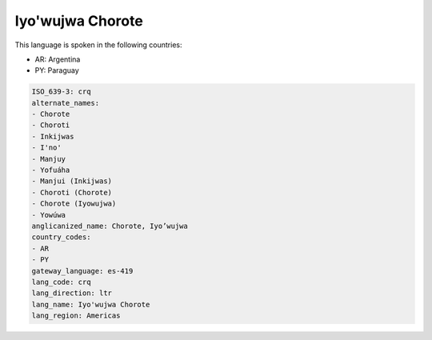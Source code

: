 .. _crq:

Iyo'wujwa Chorote
=================

This language is spoken in the following countries:

* AR: Argentina
* PY: Paraguay

.. code-block:: yaml

    ISO_639-3: crq
    alternate_names:
    - Chorote
    - Choroti
    - Inkijwas
    - I'no'
    - Manjuy
    - Yofuáha
    - Manjui (Inkijwas)
    - Choroti (Chorote)
    - Chorote (Iyowujwa)
    - Yowúwa
    anglicanized_name: Chorote, Iyo’wujwa
    country_codes:
    - AR
    - PY
    gateway_language: es-419
    lang_code: crq
    lang_direction: ltr
    lang_name: Iyo'wujwa Chorote
    lang_region: Americas
    
